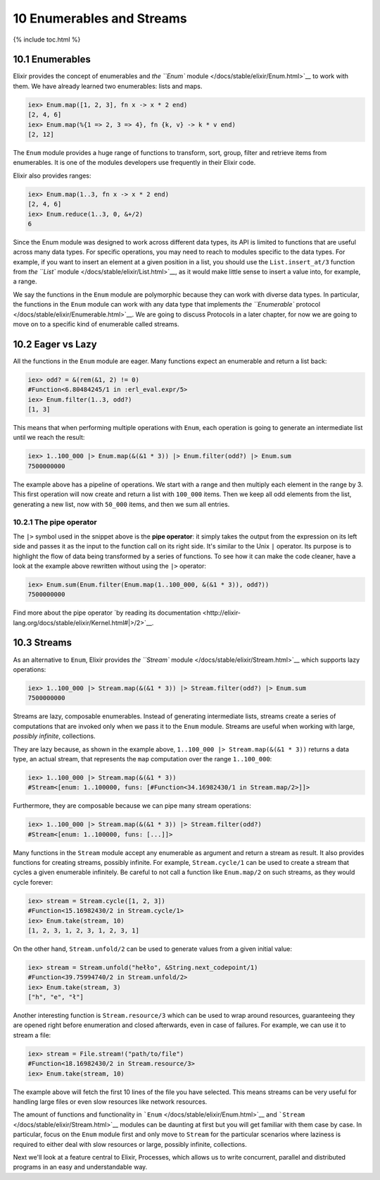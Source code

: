 10 Enumerables and Streams
==========================================================

{% include toc.html %}

10.1 Enumerables
----------------

Elixir provides the concept of enumerables and `the ``Enum``
module </docs/stable/elixir/Enum.html>`__ to work with them. We have
already learned two enumerables: lists and maps.

.. code:: iex

    iex> Enum.map([1, 2, 3], fn x -> x * 2 end)
    [2, 4, 6]
    iex> Enum.map(%{1 => 2, 3 => 4}, fn {k, v} -> k * v end)
    [2, 12]

The ``Enum`` module provides a huge range of functions to transform,
sort, group, filter and retrieve items from enumerables. It is one of
the modules developers use frequently in their Elixir code.

Elixir also provides ranges:

.. code:: iex

    iex> Enum.map(1..3, fn x -> x * 2 end)
    [2, 4, 6]
    iex> Enum.reduce(1..3, 0, &+/2)
    6

Since the Enum module was designed to work across different data types,
its API is limited to functions that are useful across many data types.
For specific operations, you may need to reach to modules specific to
the data types. For example, if you want to insert an element at a given
position in a list, you should use the ``List.insert_at/3`` function
from `the ``List`` module </docs/stable/elixir/List.html>`__, as it
would make little sense to insert a value into, for example, a range.

We say the functions in the ``Enum`` module are polymorphic because they
can work with diverse data types. In particular, the functions in the
``Enum`` module can work with any data type that implements `the
``Enumerable`` protocol </docs/stable/elixir/Enumerable.html>`__. We are
going to discuss Protocols in a later chapter, for now we are going to
move on to a specific kind of enumerable called streams.

10.2 Eager vs Lazy
------------------

All the functions in the ``Enum`` module are eager. Many functions
expect an enumerable and return a list back:

.. code:: iex

    iex> odd? = &(rem(&1, 2) != 0)
    #Function<6.80484245/1 in :erl_eval.expr/5>
    iex> Enum.filter(1..3, odd?)
    [1, 3]

This means that when performing multiple operations with ``Enum``, each
operation is going to generate an intermediate list until we reach the
result:

.. code:: iex

    iex> 1..100_000 |> Enum.map(&(&1 * 3)) |> Enum.filter(odd?) |> Enum.sum
    7500000000

The example above has a pipeline of operations. We start with a range
and then multiply each element in the range by 3. This first operation
will now create and return a list with ``100_000`` items. Then we keep
all odd elements from the list, generating a new list, now with
``50_000`` items, and then we sum all entries.

10.2.1 The pipe operator
~~~~~~~~~~~~~~~~~~~~~~~~

The ``|>`` symbol used in the snippet above is the **pipe operator**: it
simply takes the output from the expression on its left side and passes
it as the input to the function call on its right side. It's similar to
the Unix ``|`` operator. Its purpose is to highlight the flow of data
being transformed by a series of functions. To see how it can make the
code cleaner, have a look at the example above rewritten without using
the ``|>`` operator:

.. code:: iex

    iex> Enum.sum(Enum.filter(Enum.map(1..100_000, &(&1 * 3)), odd?))
    7500000000

Find more about the pipe operator `by reading its
documentation <http://elixir-lang.org/docs/stable/elixir/Kernel.html#|>/2>`__.

10.3 Streams
------------

As an alternative to ``Enum``, Elixir provides `the ``Stream``
module </docs/stable/elixir/Stream.html>`__ which supports lazy
operations:

.. code:: iex

    iex> 1..100_000 |> Stream.map(&(&1 * 3)) |> Stream.filter(odd?) |> Enum.sum
    7500000000

Streams are lazy, composable enumerables. Instead of generating
intermediate lists, streams create a series of computations that are
invoked only when we pass it to the ``Enum`` module. Streams are useful
when working with large, *possibly infinite*, collections.

They are lazy because, as shown in the example above,
``1..100_000 |> Stream.map(&(&1 * 3))`` returns a data type, an actual
stream, that represents the ``map`` computation over the range
``1..100_000``:

.. code:: iex

    iex> 1..100_000 |> Stream.map(&(&1 * 3))
    #Stream<[enum: 1..100000, funs: [#Function<34.16982430/1 in Stream.map/2>]]>

Furthermore, they are composable because we can pipe many stream
operations:

.. code:: iex

    iex> 1..100_000 |> Stream.map(&(&1 * 3)) |> Stream.filter(odd?)
    #Stream<[enum: 1..100000, funs: [...]]>

Many functions in the ``Stream`` module accept any enumerable as
argument and return a stream as result. It also provides functions for
creating streams, possibly infinite. For example, ``Stream.cycle/1`` can
be used to create a stream that cycles a given enumerable infinitely. Be
careful to not call a function like ``Enum.map/2`` on such streams, as
they would cycle forever:

.. code:: iex

    iex> stream = Stream.cycle([1, 2, 3])
    #Function<15.16982430/2 in Stream.cycle/1>
    iex> Enum.take(stream, 10)
    [1, 2, 3, 1, 2, 3, 1, 2, 3, 1]

On the other hand, ``Stream.unfold/2`` can be used to generate values
from a given initial value:

.. code:: iex

    iex> stream = Stream.unfold("hełło", &String.next_codepoint/1)
    #Function<39.75994740/2 in Stream.unfold/2>
    iex> Enum.take(stream, 3)
    ["h", "e", "ł"]

Another interesting function is ``Stream.resource/3`` which can be used
to wrap around resources, guaranteeing they are opened right before
enumeration and closed afterwards, even in case of failures. For
example, we can use it to stream a file:

.. code:: iex

    iex> stream = File.stream!("path/to/file")
    #Function<18.16982430/2 in Stream.resource/3>
    iex> Enum.take(stream, 10)

The example above will fetch the first 10 lines of the file you have
selected. This means streams can be very useful for handling large files
or even slow resources like network resources.

The amount of functions and functionality in
```Enum`` </docs/stable/elixir/Enum.html>`__ and
```Stream`` </docs/stable/elixir/Stream.html>`__ modules can be daunting
at first but you will get familiar with them case by case. In
particular, focus on the ``Enum`` module first and only move to
``Stream`` for the particular scenarios where laziness is required to
either deal with slow resources or large, possibly infinite,
collections.

Next we'll look at a feature central to Elixir, Processes, which allows
us to write concurrent, parallel and distributed programs in an easy and
understandable way.
